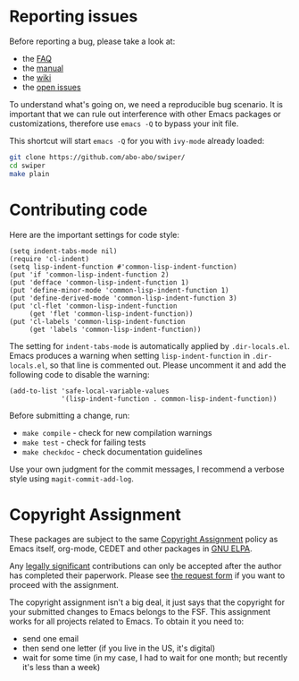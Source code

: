 * Reporting issues

Before reporting a bug, please take a look at:
- the [[https://github.com/abo-abo/swiper/blob/master/README.md][FAQ]]
- the [[http://oremacs.com/swiper/][manual]]
- the [[https://github.com/abo-abo/swiper/wiki][wiki]]
- the [[https://github.com/abo-abo/swiper/issues][open issues]]

To understand what's going on, we need a reproducible bug scenario.
It is important that we can rule out interference with other Emacs
packages or customizations, therefore use =emacs -Q= to bypass your
init file.

This shortcut will start =emacs -Q= for you with =ivy-mode= already
loaded:
#+begin_src sh
git clone https://github.com/abo-abo/swiper/
cd swiper
make plain
#+end_src

* Contributing code
Here are the important settings for code style:
#+begin_src elisp
(setq indent-tabs-mode nil)
(require 'cl-indent)
(setq lisp-indent-function #'common-lisp-indent-function)
(put 'if 'common-lisp-indent-function 2)
(put 'defface 'common-lisp-indent-function 1)
(put 'define-minor-mode 'common-lisp-indent-function 1)
(put 'define-derived-mode 'common-lisp-indent-function 3)
(put 'cl-flet 'common-lisp-indent-function
     (get 'flet 'common-lisp-indent-function))
(put 'cl-labels 'common-lisp-indent-function
     (get 'labels 'common-lisp-indent-function))
#+end_src

The setting for =indent-tabs-mode= is automatically applied by
=.dir-locals.el=.  Emacs produces a warning when setting
=lisp-indent-function= in =.dir-locals.el=, so that line is commented
out.  Please uncomment it and add the following code to disable the
warning:

#+begin_src elisp
(add-to-list 'safe-local-variable-values
             '(lisp-indent-function . common-lisp-indent-function))
#+end_src

Before submitting a change, run:
- =make compile= - check for new compilation warnings
- =make test= - check for failing tests
- =make checkdoc= - check documentation guidelines

Use your own judgment for the commit messages, I recommend a verbose
style using =magit-commit-add-log=.

* Copyright Assignment
These packages are subject to the same [[http://www.gnu.org/prep/maintain/html_node/Copyright-Papers.html][Copyright Assignment]] policy as
Emacs itself, org-mode, CEDET and other packages in [[http://elpa.gnu.org/packages/][GNU ELPA]].

Any [[http://www.gnu.org/prep/maintain/html_node/Legally-Significant.html#Legally-Significant][legally significant]] contributions can only be accepted after the
author has completed their paperwork.  Please see [[http://git.savannah.gnu.org/cgit/gnulib.git/tree/doc/Copyright/request-assign.future][the request form]] if
you want to proceed with the assignment.

The copyright assignment isn't a big deal, it just says that the
copyright for your submitted changes to Emacs belongs to the FSF.
This assignment works for all projects related to Emacs.  To obtain it
you need to:
- send one email
- then send one letter (if you live in the US, it's digital)
- wait for some time (in my case, I had to wait for one month; but
  recently it's less than a week)
